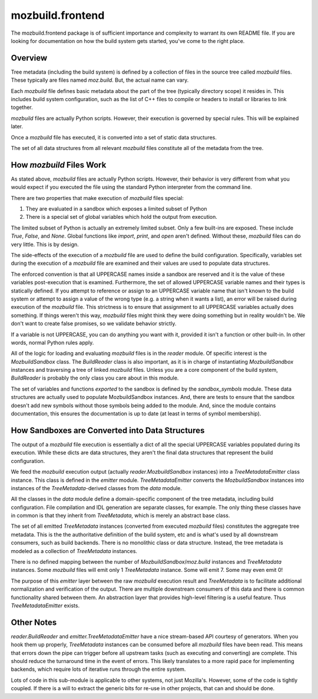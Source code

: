 =================
mozbuild.frontend
=================

The mozbuild.frontend package is of sufficient importance and complexity
to warrant its own README file. If you are looking for documentation on
how the build system gets started, you've come to the right place.

Overview
========

Tree metadata (including the build system) is defined by a collection of
files in the source tree called *mozbuild* files. These typically are files
named *moz.build*. But, the actual name can vary.

Each *mozbuild* file defines basic metadata about the part of the tree
(typically directory scope) it resides in. This includes build system
configuration, such as the list of C++ files to compile or headers to install
or libraries to link together.

*mozbuild* files are actually Python scripts. However, their execution
is governed by special rules. This will be explained later.

Once a *mozbuild* file has executed, it is converted into a set of static
data structures.

The set of all data structures from all relevant *mozbuild* files
constitute all of the metadata from the tree.

How *mozbuild* Files Work
=========================

As stated above, *mozbuild* files are actually Python scripts. However,
their behavior is very different from what you would expect if you executed
the file using the standard Python interpreter from the command line.

There are two properties that make execution of *mozbuild* files special:

1. They are evaluated in a sandbox which exposes a limited subset of Python
2. There is a special set of global variables which hold the output from
   execution.

The limited subset of Python is actually an extremely limited subset.
Only a few built-ins are exposed. These include *True*, *False*, and
*None*. Global functions like *import*, *print*, and *open* aren't defined.
Without these, *mozbuild* files can do very little. This is by design.

The side-effects of the execution of a *mozbuild* file are used to define
the build configuration. Specifically, variables set during the execution
of a *mozbuild* file are examined and their values are used to populate
data structures.

The enforced convention is that all UPPERCASE names inside a sandbox are
reserved and it is the value of these variables post-execution that is
examined. Furthermore, the set of allowed UPPERCASE variable names and
their types is statically defined. If you attempt to reference or assign
to an UPPERCASE variable name that isn't known to the build system or
attempt to assign a value of the wrong type (e.g. a string when it wants a
list), an error will be raised during execution of the *mozbuild* file.
This strictness is to ensure that assignment to all UPPERCASE variables
actually does something. If things weren't this way, *mozbuild* files
might think they were doing something but in reality wouldn't be. We don't
want to create false promises, so we validate behavior strictly.

If a variable is not UPPERCASE, you can do anything you want with it,
provided it isn't a function or other built-in. In other words, normal
Python rules apply.

All of the logic for loading and evaluating *mozbuild* files is in the
*reader* module. Of specific interest is the *MozbuildSandbox* class. The
*BuildReader* class is also important, as it is in charge of
instantiating *MozbuildSandbox* instances and traversing a tree of linked
*mozbuild* files. Unless you are a core component of the build system,
*BuildReader* is probably the only class you care about in this module.

The set of variables and functions *exported* to the sandbox is defined by
the *sandbox_symbols* module. These data structures are actually used to
populate MozbuildSandbox instances. And, there are tests to ensure that the
sandbox doesn't add new symbols without those symbols being added to the
module. And, since the module contains documentation, this ensures the
documentation is up to date (at least in terms of symbol membership).

How Sandboxes are Converted into Data Structures
================================================

The output of a *mozbuild* file execution is essentially a dict of all
the special UPPERCASE variables populated during its execution. While these
dicts are data structures, they aren't the final data structures that
represent the build configuration.

We feed the *mozbuild* execution output (actually *reader.MozbuildSandbox*
instances) into a *TreeMetadataEmitter* class instance. This class is
defined in the *emitter* module. *TreeMetadataEmitter* converts the
*MozbuildSandbox* instances into instances of the *TreeMetadata*-derived
classes from the *data* module.

All the classes in the *data* module define a domain-specific
component of the tree metadata, including build configuration. File compilation
and IDL generation are separate classes, for example. The only thing these
classes have in common is that they inherit from *TreeMetadata*, which is
merely an abstract base class.

The set of all emitted *TreeMetadata* instances (converted from executed
*mozbuild* files) constitutes the aggregate tree metadata. This is the
the authoritative definition of the build system, etc and is what's used by
all downstream consumers, such as build backends. There is no monolithic
class or data structure. Instead, the tree metadata is modeled as a collection
of *TreeMetadata* instances.

There is no defined mapping between the number of
*MozbuildSandbox*/*moz.build* instances and *TreeMetadata* instances.
Some *mozbuild* files will emit only 1 *TreeMetadata* instance. Some
will emit 7. Some may even emit 0!

The purpose of this *emitter* layer between the raw *mozbuild* execution
result and *TreeMetadata* is to facilitate additional normalization and
verification of the output. There are multiple downstream consumers of
this data and there is common functionality shared between them. An
abstraction layer that provides high-level filtering is a useful feature.
Thus *TreeMetadataEmitter* exists.

Other Notes
===========

*reader.BuildReader* and *emitter.TreeMetadataEmitter* have a nice
stream-based API courtesy of generators. When you hook them up properly,
*TreeMetadata* instances can be consumed before all *mozbuild* files have
been read. This means that errors down the pipe can trigger before all
upstream tasks (such as executing and converting) are complete. This should
reduce the turnaround time in the event of errors. This likely translates to
a more rapid pace for implementing backends, which require lots of iterative
runs through the entire system.

Lots of code in this sub-module is applicable to other systems, not just
Mozilla's. However, some of the code is tightly coupled. If there is a will
to extract the generic bits for re-use in other projects, that can and should
be done.
